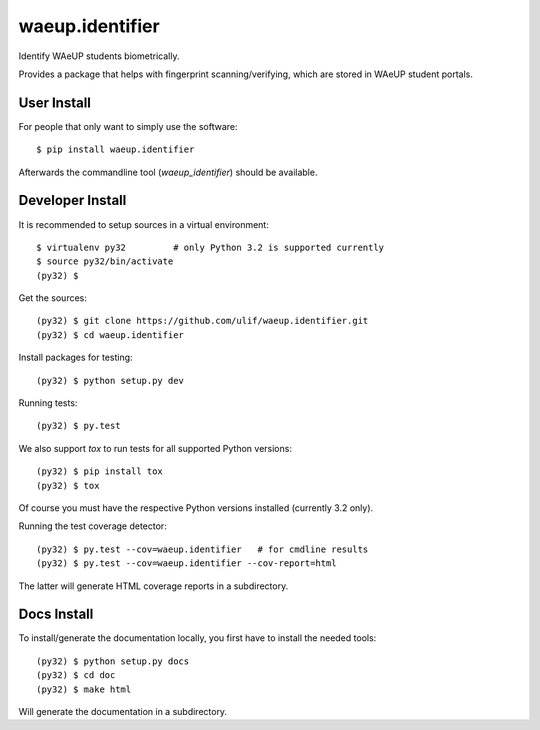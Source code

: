 waeup.identifier
================

Identify WAeUP students biometrically.

Provides a package that helps with fingerprint scanning/verifying,
which are stored in WAeUP student portals.


User Install
------------

For people that only want to simply use the software::

  $ pip install waeup.identifier

Afterwards the commandline tool (`waeup_identifier`) should be
available.


Developer Install
-----------------

It is recommended to setup sources in a virtual environment::

  $ virtualenv py32         # only Python 3.2 is supported currently
  $ source py32/bin/activate
  (py32) $

Get the sources::

  (py32) $ git clone https://github.com/ulif/waeup.identifier.git
  (py32) $ cd waeup.identifier

Install packages for testing::

  (py32) $ python setup.py dev

Running tests::

  (py32) $ py.test

We also support `tox` to run tests for all supported Python versions::

  (py32) $ pip install tox
  (py32) $ tox

Of course you must have the respective Python versions installed
(currently 3.2 only).

Running the test coverage detector::

  (py32) $ py.test --cov=waeup.identifier   # for cmdline results
  (py32) $ py.test --cov=waeup.identifier --cov-report=html

The latter will generate HTML coverage reports in a subdirectory.


Docs Install
------------

To install/generate the documentation locally, you first have to
install the needed tools::

  (py32) $ python setup.py docs
  (py32) $ cd doc
  (py32) $ make html

Will generate the documentation in a subdirectory.

